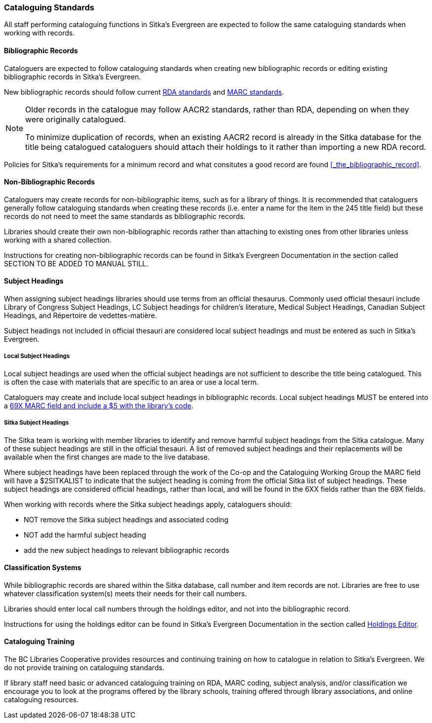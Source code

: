 Cataloguing Standards
~~~~~~~~~~~~~~~~~~~~~

All staff performing cataloguing functions in Sitka's Evergreen are expected to follow 
the same cataloguing standards when working with records. 

Bibliographic Records
^^^^^^^^^^^^^^^^^^^^^

Cataloguers are expected to follow cataloguing standards when creating new bibliographic records 
or editing existing bibliographic records in Sitka's Evergreen.

New bibliographic records should follow current https://www.rdatoolkit.org/[RDA standards] and 
https://www.loc.gov/marc/[MARC standards].

[NOTE]
======
Older records in the catalogue may follow AACR2 standards, rather than RDA, 
depending on when they were originally catalogued.

To minimize duplication of records, when an existing AACR2 record is already in the 
Sitka database for the title being catalogued cataloguers should attach their holdings 
to it rather than importing a new RDA record.
======

Policies for Sitka's requirements for a minimum record and what consitutes a good record
are found xref:_the_bibliographic_record[].

Non-Bibliographic Records
^^^^^^^^^^^^^^^^^^^^^^^^^

Cataloguers may create records for non-bibliographic items, such as for a library of things.  
It is recommended that cataloguers generally follow cataloguing standards when creating these 
records (i.e. enter a name for the item in the 245 title field) but these records do 
not need to meet the same standards as bibliographic records.

Libraries should create their own non-bibliographic records rather than attaching to existing ones from
other libraries unless working with a shared collection.

Instructions for creating non-bibliographic records can be found in Sitka's Evergreen 
Documentation in the section called SECTION TO BE ADDED TO MANUAL STILL.

Subject Headings
^^^^^^^^^^^^^^^^

When assigning subject headings libraries should use terms from an official thesaurus.  Commonly used 
official thesauri include Library of Congress Subject Headings, LC Subject headings for children's literature, 
Medical Subject Headings, Canadian Subject Headings, and Répertoire de vedettes-matière.

Subject headings not included in official thesauri are considered local subject headings and must be entered 
as such in Sitka's Evergreen.

Local Subject Headings
++++++++++++++++++++++
[[_local_subject_headings]]

Local subject headings are used when the official subject headings are not sufficient 
to describe the title being catalogued.  This is often the case with materials that are
specific to an area or use a local term.
 
Cataloguers may create and include local subject headings in bibliographic records.
Local subject headings MUST be entered into a 
xref:_library_specific_local_information[69X MARC field and include a $5 with the 
library's code].


Sitka Subject Headings
++++++++++++++++++++++
[[_sitka_subject_headings]]

The Sitka team is working with member libraries to identify and remove harmful subject headings 
from the Sitka catalogue.  Many of these subject headings are still in the official thesauri.
A list of removed subject headings and their replacements will be available when the 
first changes are made to the live database.

Where subject headings have been replaced through the work of the Co-op and the 
Cataloguing Working Group the MARC field will have a $2SITKALIST to indicate that the 
subject heading is coming from the official Sitka list of subject headings.  These subject 
headings are considered official headings, rather than local, and will be found in 
the 6XX fields rather than the 69X fields.

When working with records where the Sitka subject headings apply, cataloguers should:

* NOT remove the Sitka subject headings and associated coding
* NOT add the harmful subject heading
* add the new subject headings to relevant bibliographic records

Classification Systems
^^^^^^^^^^^^^^^^^^^^^^

While bibliographic records are shared within the Sitka database, call number and item records are not.  
Libraries are free to use whatever classification system(s) meets their needs for their call numbers. 

Libraries should enter local call numbers through the holdings editor, and not into the bibliographic record. 

Instructions for using the holdings editor can be found in Sitka's Evergreen Documentation 
in the section called 
http://docs.libraries.coop/sitka/_maintaining_holdings.html#_holdings_editor[Holdings Editor].

Cataloguing Training
^^^^^^^^^^^^^^^^^^^^

The BC Libraries Cooperative provides resources and continuing training on how to catalogue in relation 
to Sitka's Evergreen.  We do not provide training on cataloguing standards.

If library staff need basic or advanced cataloguing training on RDA, MARC coding, 
subject analysis, and/or classification we encourage you to look at the programs offered 
by the library schools, training offered through library associations, and online cataloguing
resources.